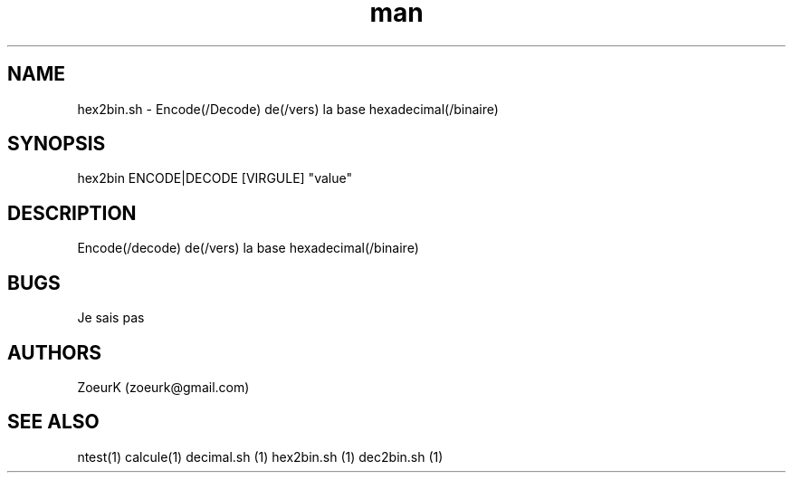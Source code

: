 .\Manpage pour hex2bin.sh.
.\Contact zoeurk.gmail.com
.TH man 1 "22 avril 2021" "1.0" "hex2bin.sh man page"
.SH NAME
hex2bin.sh \- Encode(/Decode) de(/vers) la base hexadecimal(/binaire)
.SH SYNOPSIS
hex2bin ENCODE|DECODE [VIRGULE] "value"
.SH DESCRIPTION
Encode(/decode) de(/vers) la base hexadecimal(/binaire)
.SH BUGS
Je sais pas
.SH AUTHORS
ZoeurK (zoeurk@gmail.com)
.SH SEE ALSO
ntest(1) calcule(1) decimal.sh (1) hex2bin.sh (1) dec2bin.sh (1)
